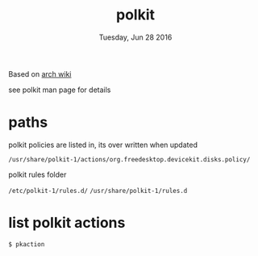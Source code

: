 #+TITLE: polkit
#+DATE: Tuesday, Jun 28 2016

Based on [[https://wiki.archlinux.org/index.php/Polkit][arch wiki]]

see polkit man page for details

* paths

  polkit policies are listed in, its over written when updated

  =/usr/share/polkit-1/actions/org.freedesktop.devicekit.disks.policy/=

  polkit rules folder

  =/etc/polkit-1/rules.d/=
  =/usr/share/polkit-1/rules.d=

* list polkit actions

  #+BEGIN_SRC sh
    $ pkaction
  #+END_SRC
